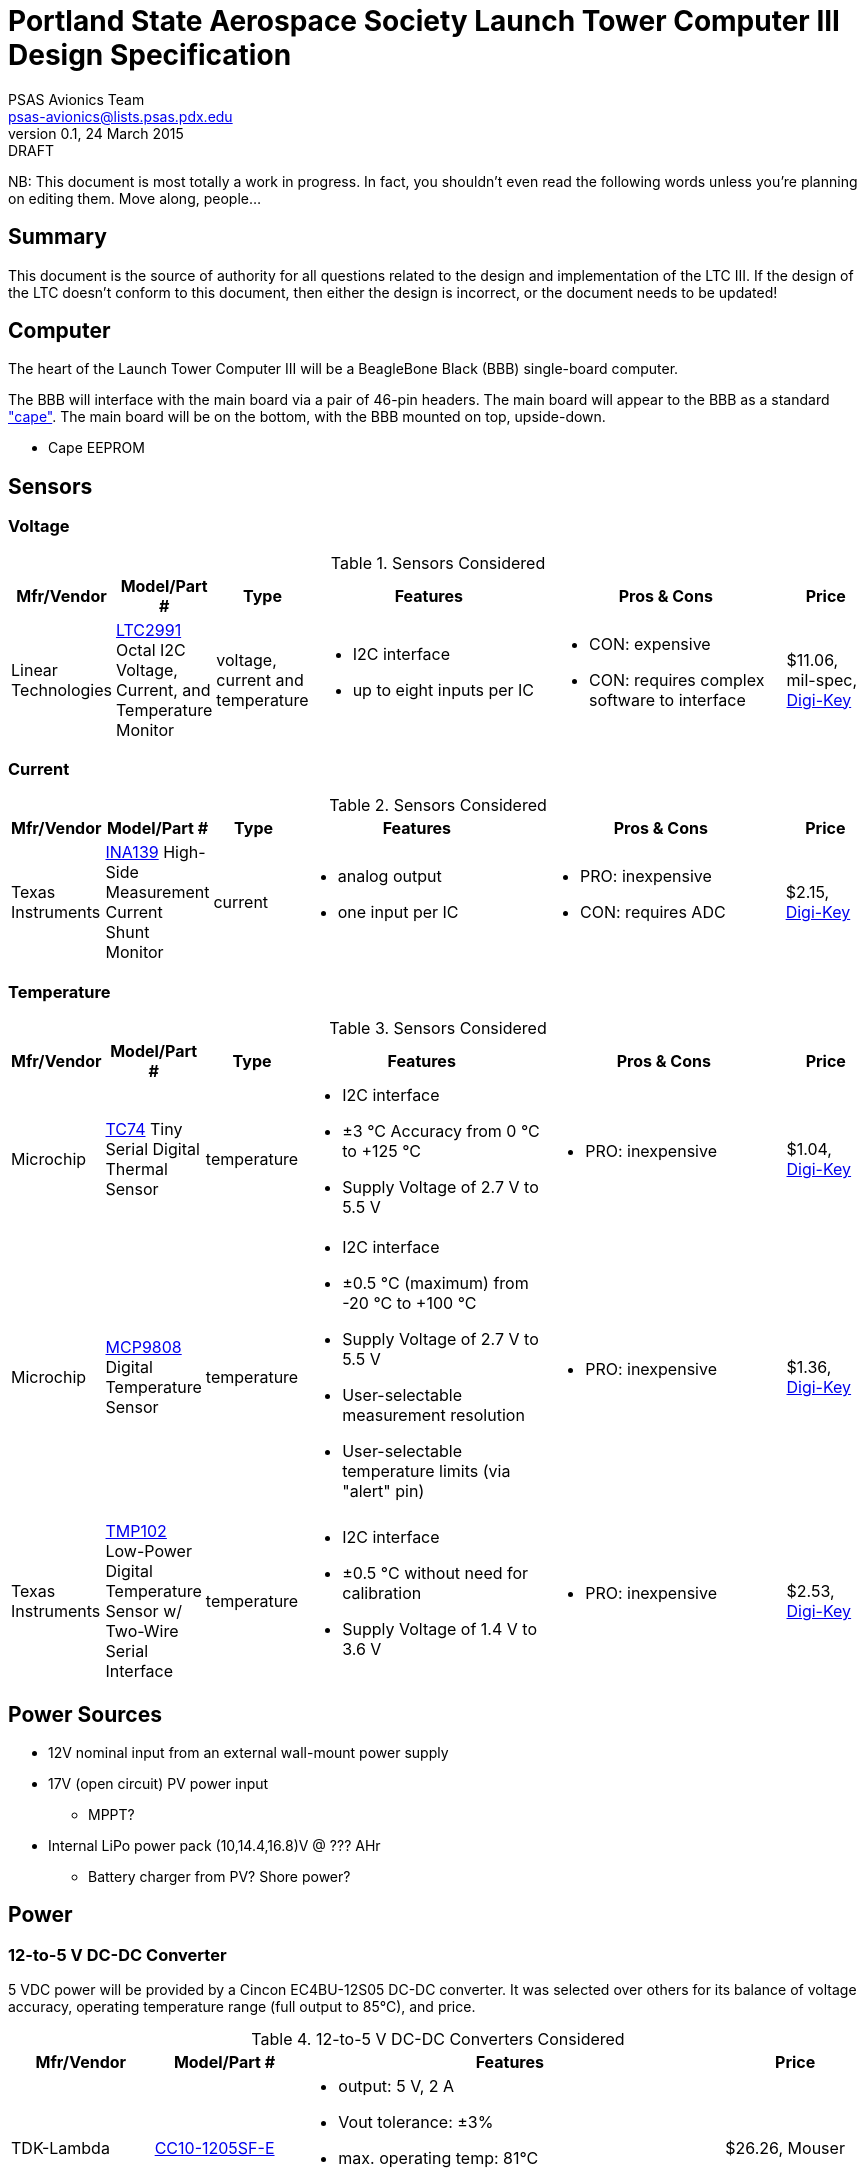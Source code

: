 = Portland State Aerospace Society Launch Tower Computer III Design Specification
PSAS Avionics Team <psas-avionics@lists.psas.pdx.edu>
v0.1, 24 March 2015: DRAFT

:imagesdir: ./images


NB: This document is most totally a work in progress.  In fact, you
shouldn't even read the following words unless you're planning on
editing them.  Move along, people...



== Summary

This document is the source of authority for all questions related to
the design and implementation of the LTC III.  If the design of the
LTC doesn't conform to this document, then either the design is
incorrect, or the document needs to be updated!



== Computer

The heart of the Launch Tower Computer III will be a BeagleBone Black
(BBB) single-board computer.

The BBB will interface with the main board via a pair of 46-pin
headers.  The main board will appear to the BBB as a standard
http://beagleboard.org/cape["cape"].  The main board will be on the
bottom, with the BBB mounted on top, upside-down.

* Cape EEPROM


== Sensors

=== Voltage

.Sensors Considered
[cols="1,1,1,3a,3a,1", options="header"]
|===
|Mfr/Vendor
|Model/Part #
|Type
|Features
|Pros & Cons
|Price

|Linear Technologies
|http://cds.linear.com/docs/en/datasheet/2991fd.pdf[LTC2991] Octal I2C Voltage, Current, and Temperature Monitor
|voltage, current and temperature
|* I2C interface
 * up to eight inputs per IC
|* CON: expensive
 * CON: requires complex software to interface
|$11.06, mil-spec, https://www.digikey.com/product-detail/en/LTC2991IMS%23PBF/LTC2991IMS%23PBF-ND/2734961[Digi-Key]

|===

=== Current

.Sensors Considered
[cols="1,1,1,3a,3a,1", options="header"]
|===
|Mfr/Vendor
|Model/Part #
|Type
|Features
|Pros & Cons
|Price

|Texas Instruments
|http://www.ti.com/lit/ds/symlink/ina139.pdf[INA139] High-Side Measurement Current Shunt Monitor
|current
|* analog output
 * one input per IC
|* PRO: inexpensive
 * CON: requires ADC
|$2.15, https://www.digikey.com/product-detail/en/INA139NA%2F250/INA139NA%2F250CT-ND/379721[Digi-Key]

|===

=== Temperature

.Sensors Considered
[cols="1,1,1,3a,3a,1", options="header"]
|===
|Mfr/Vendor
|Model/Part #
|Type
|Features
|Pros & Cons
|Price

|Microchip
|http://www.microchip.com/wwwproducts/Devices.aspx?dDocName=en010749[TC74] Tiny Serial Digital Thermal Sensor
|temperature
|* I2C interface
 * ±3 °C Accuracy from 0 °C to +125 °C
 * Supply Voltage of 2.7 V to 5.5 V
|* PRO: inexpensive
|$1.04, https://www.digikey.com/product-detail/en/TC74A5-5.0VCTTR/TC74A5-5.0VCTCT-ND/459179[Digi-Key]

|Microchip
|http://www.microchip.com/wwwproducts/Devices.aspx?dDocName=en556182[MCP9808] Digital Temperature Sensor
|temperature
|* I2C interface
 * ±0.5 °C (maximum) from -20 °C to +100 °C
 * Supply Voltage of 2.7 V to 5.5 V
 * User-selectable measurement resolution
 * User-selectable temperature limits (via "alert" pin)
|* PRO: inexpensive
|$1.36, https://www.digikey.com/product-detail/en/MCP9808-E%2FMS/MCP9808-E%2FMS-ND/2802083[Digi-Key]

|Texas Instruments
|http://www.ti.com/lit/ds/symlink/tmp102.pdf[TMP102] Low-Power Digital Temperature Sensor w/ Two-Wire Serial Interface
|temperature
|* I2C interface
 * ±0.5 °C without need for calibration
 * Supply Voltage of 1.4 V to 3.6 V
|* PRO: inexpensive
|$2.53, https://www.digikey.com/product-detail/en/TMP102AIDRLT/296-22055-1-ND/1649890[Digi-Key]

|===



== Power Sources

* 12V nominal input from an external wall-mount power supply

* 17V (open circuit) PV power input

** MPPT?

* Internal LiPo power pack (10,14.4,16.8)V @ ??? AHr

** Battery charger from PV? Shore power?



== Power

=== 12-to-5 V DC-DC Converter

5 VDC power will be provided by a Cincon EC4BU-12S05 DC-DC converter.
It was selected over others for its balance of voltage accuracy,
operating temperature range (full output to 85°C), and price.


.12-to-5 V DC-DC Converters Considered
[cols="1,1,3a,1", options="header"]
|===
|Mfr/Vendor
|Model/Part #
|Features
|Price

|TDK-Lambda
|http://www.mouser.com/ds/2/400/cc-e-524996.pdf[CC10-1205SF-E]
| * output: 5 V, 2 A
  * Vout tolerance: ±3%
  * max. operating temp: 81°C
  * PCB mounted (through-hole)
|$26.26, Mouser

|Cincon
|http://www.mouser.com/ds/2/75/EC4BU-190623.pdf[EC4BU-12S05]
| * output: 5 V, 2 A
  * line regulation: ±1.5%
  * max. operating temp: 85°C
  * PCB mounted (through-hole)
|$26.46, Mouser

|PowerStream
|http://www.powerstream.com/dc-dcz0503.htm[PST-DCZ0503]
| * output: 5 V, 3 A
  * load regulation: ±1.0%
  * max. operating temp: 75°C
  * Screw terminal connections
|$47.60, direct

|Vicor
|http://cdn.vicorpower.com/documents/datasheets/ds_vi-j00.pdf[VI-J00-EZ]
| * output: 5.0 VDC; 25 W
  * load regulation: ±0.5%
  * max. operating temp: 100°C
  * remote sense and current limit
  * optional integrated heat sink
  * chassis or board mount packages
|$137.00, direct; $153.70, https://www.digikey.com/product-detail/en/VI-J00-CZ/VI-J00-CZ-ND/2970554[Digi-Key]

|===


=== 12-to-19 V DC-DC Converter

Finding a converter than can produce 19 VDC (or even come close) is
not easy.  Even the gold-plated Vicor is out of stock at Digi-Key.

.12-to-19 V DC-DC Converters Considered
[cols="1,1,3a,1", options="header"]
|===
|Mfr/Vendor
|Model/Part #
|Features
|Price

|Vicor
|http://cdn.vicorpower.com/documents/datasheets/ds_vi-200.pdf[VI-20N-EX]
| * output: 18.5 VDC; 75.0 W
  * load regulation: ±0.5%
  * max. operating temp: 85°C
  * remote sense and current limit
  * optional integrated heat sink
  * chassis or board mount packages
|$179.00, direct; $140.65, http://www.digikey.com/product-detail/en/VI-20N-EX/VI-20N-EX-ND/2967401[Digi-Key]

|===


== Ignition Subsystem
* The ignition signal is controlled by two relays in series
** One on the ignition board controlled by RocketReady (from the FC)
** One on the relay board controlled by the LTC



== Networking

* Internal Ethernet switch.


== External Triggers

=== Relays

.External Trigger Relays Considered
[cols="1,1,3a,1", options="header"]
|===
|Mfr/Vendor
|Model/Part #
|Features
|Price

|Omron
|https://www.components.omron.com/components/web/PDFLIB.nsf/0/A140CFCA6C49AD6685257201007DD4E2/$file/G8HN_0607.pdf[G8HN] Micro ISO Automotive Relay
|* max. switching voltage: 16 V
 * max. switching current: 60 A inrush, 20 A steady (NC pole)
 * min. switching current: 1 A (too high?)
|$5.58 (https://www.digikey.com/product-detail/en/G8HN-1C2T-R%20DC12/Z2247-ND/765512[Digi-Key])

|===


== Physical

=== Printed Circuit Board

Trace widths must be sufficient minimize circuit impedance, and to
limit temperature rise.  Assume a maximum ambient temperature
(enclosure interior) of 60°C.  Maximum trace temperature rise should
be no more than 20°C.

=== External Connectors

IDEA: Powerpole connectors will be mounted to the enclosure with
http://www.portableuniversalpower.com/anderson-autogrip/[Anderson
AutoGrips].  They're robust and inexpensive.
